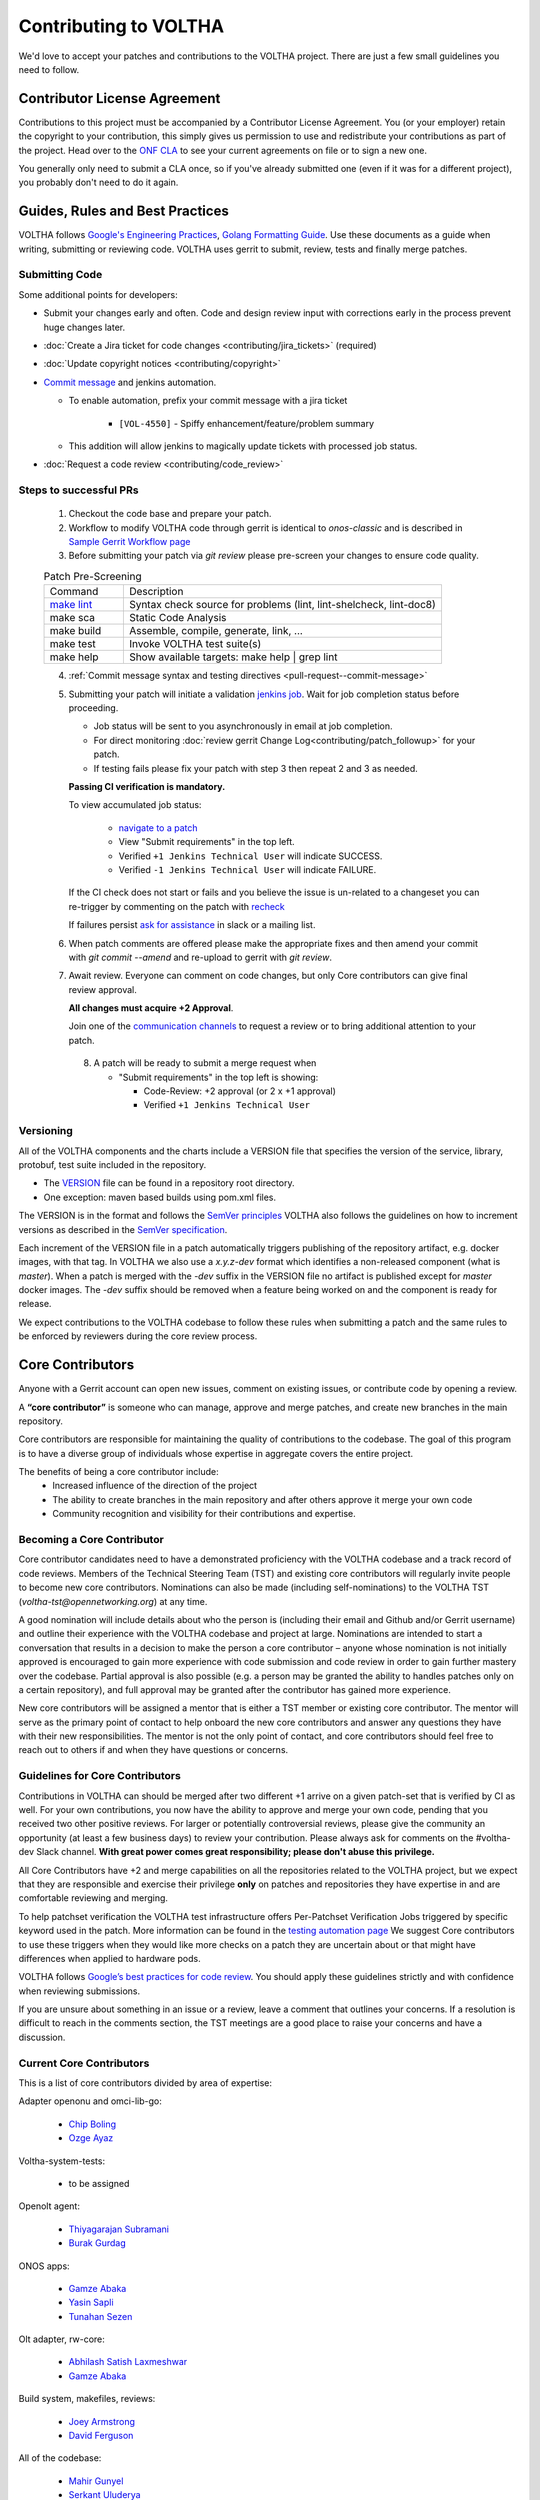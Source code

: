 Contributing to VOLTHA
======================

We'd love to accept your patches and contributions to the VOLTHA project. There are
just a few small guidelines you need to follow.

Contributor License Agreement
-----------------------------

Contributions to this project must be accompanied by a Contributor License
Agreement. You (or your employer) retain the copyright to your contribution,
this simply gives us permission to use and redistribute your contributions as
part of the project. Head over to the `ONF CLA <https://cla.opennetworking.org/>`_ to see
your current agreements on file or to sign a new one.

You generally only need to submit a CLA once, so if you've already submitted one
(even if it was for a different project), you probably don't need to do it
again.

Guides, Rules and Best Practices
--------------------------------

VOLTHA follows `Google's Engineering Practices <https://google.github.io/eng-practices/>`_,
`Golang Formatting Guide <https://go.dev/doc/effective_go#formatting>`_. Use these documents as a guide when
writing, submitting or reviewing code.
VOLTHA uses gerrit to submit, review, tests and finally merge patches.

Submitting Code
+++++++++++++++

Some additional points for developers:

- Submit your changes early and often.  Code and design review input
  with corrections early in the process prevent huge changes later.
- :doc:`Create a Jira ticket for code changes <contributing/jira_tickets>` (required)
- :doc:`Update copyright notices <contributing/copyright>`
- `Commit message <https://docs.voltha.org/master/howto/code/commit-message.html#pull-request-commit-message>`_ and jenkins automation.

  - To enable automation, prefix your commit message with a jira ticket

     - ``[VOL-4550]`` - Spiffy enhancement/feature/problem summary

  - This addition will allow jenkins to magically update tickets
    with processed job status.
- :doc:`Request a code review <contributing/code_review>`

Steps to successful PRs
+++++++++++++++++++++++

 1. Checkout the code base and prepare your patch.
 2. Workflow to modify VOLTHA code through gerrit is identical to `onos-classic`
    and is described in `Sample Gerrit Workflow page <https://wiki.onosproject.org/display/ONOS/Sample+Gerrit+Workflow>`_
 3. Before submitting your patch via `git review` please pre-screen your changes to ensure code quality.

 .. list-table:: Patch Pre-Screening
    :widths: 10, 40

    * - Command
      - Description
    * - `make lint <https://docs.voltha.org/master/howto/code/linting.html>`_
      - Syntax check source for problems (lint, lint-shelcheck, lint-doc8)
    * - make sca
      - Static Code Analysis
    * - make build
      - Assemble, compile, generate, link, ...
    * - make test
      - Invoke VOLTHA test suite(s)
    * - make help
      - Show available targets: make help | grep lint

 4. :ref:`Commit message syntax and testing directives <pull-request--commit-message>`

 5. Submitting your patch will initiate a validation
    `jenkins job <https://jenkins.opencord.org>`_.
    Wait for job completion status before proceeding.

    - Job status will be sent to you asynchronously in email at job completion.
    - For direct monitoring :doc:`review gerrit Change Log<contributing/patch_followup>` for your patch.

    - If testing fails please fix your patch with step 3 then repeat 2 and 3 as needed.

    **Passing CI verification is mandatory.**

    To view accumulated job status:

      - `navigate to a patch <https://gerrit.opencord.org/c/ci-management/+/34599>`_
      - View "Submit requirements" in the top left.
      - Verified ``+1 Jenkins Technical User`` will indicate SUCCESS.
      - Verified ``-1 Jenkins Technical User`` will indicate FAILURE.

    If the CI check does not start or fails and you believe the issue is
    un-related to a changeset you can re-trigger by commenting on the
    patch with `recheck <https://docs.voltha.org/master/howto/code/pull_request.html#development-and-code-reviews>`_

    If failures persist `ask for assistance <https://wiki.opennetworking.org/display/COM/VOLTHA>`_ in slack or a mailing list.

 6. When patch comments are offered please make the appropriate fixes and then
    amend your commit with `git commit --amend` and re-upload to gerrit with `git review`.

 7. Await review. Everyone can comment on code changes, but only Core contributors
    can give final review approval.

    **All changes must acquire +2 Approval**.

    Join one of the `communication channels <https://wiki.opennetworking.org/display/COM/VOLTHA>`_
    to request a review or to bring additional attention to your patch.

  8. A patch will be ready to submit a merge request when

     - "Submit requirements" in the top left is showing:

       - Code-Review: +2 approval (or 2 x +1 approval)
       - Verified ``+1 Jenkins Technical User``

Versioning
++++++++++

All of the VOLTHA components and the charts include a VERSION file that specifies
the version of the service, library, protobuf, test suite included in the repository.

- The `VERSION <https://gerrit.opencord.org/plugins/gitiles/voltha-go/+/refs/heads/master/VERSION>`_ file can be found in a repository root directory.
- One exception: maven based builds using pom.xml files.

The VERSION is in the format and follows the `SemVer principles <https://semver.org>`_
VOLTHA also follows the guidelines on how to increment versions as described in the
`SemVer specification <https://semver.org/#semantic-versioning-specification-semver>`_.

Each increment of the VERSION file in a patch automatically triggers publishing of the repository
artifact, e.g. docker images, with that tag.
In VOLTHA we also use a `x.y.z-dev` format which identifies a non-released component (what is `master`).
When a patch is merged with the `-dev` suffix in the VERSION file no artifact is published except for `master`
docker images. The `-dev` suffix should be removed when a feature being worked on and the component
is ready for release.

We expect contributions to the VOLTHA codebase to follow these rules when submitting a patch
and the same rules to be enforced by reviewers during the core review process.


Core Contributors
-----------------

Anyone with a Gerrit account can open new issues, comment on existing issues, or
contribute code by opening a review.

A **“core contributor”** is someone who can manage, approve and
merge patches, and create new branches in the main repository.

Core contributors are responsible for maintaining the quality of contributions
to the codebase. The goal of this program is to have a diverse group of
individuals whose expertise in aggregate covers the entire project.

The benefits of being a core contributor include:
 - Increased influence of the direction of the project
 - The ability to create branches in the main repository and after others approve it
   merge your own code
 - Community recognition and visibility for their contributions and expertise.

Becoming a Core Contributor
+++++++++++++++++++++++++++

Core contributor candidates need to have a demonstrated proficiency with the
VOLTHA codebase and a track record of code reviews.  Members of the Technical
Steering Team (TST) and existing core contributors will regularly invite people
to become new core contributors. Nominations can also be made (including
self-nominations) to the VOLTHA TST (`voltha-tst@opennetworking.org`) at any time.

A good nomination will include details about who the person is (including their email
and Github and/or Gerrit username) and outline their experience with the VOLTHA codebase
and project at large.
Nominations are intended to start a conversation that results in a decision to
make the person a core contributor – anyone whose nomination is not initially
approved is encouraged to gain more experience with code submission and code
review in order to gain further mastery over the codebase. Partial approval is
also possible (e.g. a person may be granted the ability to handles patches only
on a certain repository), and full approval may be granted after the contributor
has gained more experience.

New core contributors will be assigned a mentor that is either a TST member or
existing core contributor. The mentor will serve as the primary point of contact
to help onboard the new core contributors and answer any questions they have
with their new responsibilities. The mentor is not the only point of contact,
and core contributors should feel free to reach out to others if and when they
have questions or concerns.

Guidelines for Core Contributors
++++++++++++++++++++++++++++++++

Contributions in VOLTHA can should be merged after two different +1 arrive on a
given patch-set that is verified by CI as well.
For your own contributions, you now have the ability to approve and merge your
own code, pending that you received two other positive reviews.
For larger or potentially controversial reviews, please give the
community an opportunity (at least a few business days) to review your
contribution. Please always ask for comments on the #voltha-dev Slack channel.
**With great power comes great responsibility; please don't abuse
this privilege.**

All Core Contributors have +2 and merge capabilities on all the repositories related
to the VOLTHA project, but we expect that they are responsible and exercise their
privilege **only** on patches and repositories they have expertise in and are comfortable reviewing and merging.

To help patchset verification the VOLTHA test infrastructure offers Per-Patchset Verification Jobs
triggered by specific keyword used in the patch. More information can be found in the
`testing automation page <https://docs.voltha.org/master/testing/voltha_test_automation.html#per-patchset-verification-jobs>`_
We suggest Core contributors to use these triggers when they would like more checks on a patch they are uncertain about
or that might have differences when applied to hardware pods.

VOLTHA follows `Google’s best practices for code review <https://google.github.io/eng-practices/review/reviewer/>`_.
You should apply these guidelines strictly and with confidence when reviewing
submissions.

If you are unsure about something in an issue or a review, leave a comment
that outlines your concerns. If a resolution is difficult to reach in the
comments section, the TST meetings are a good place to raise your concerns and
have a discussion.

Current Core Contributors
+++++++++++++++++++++++++++

This is a list of core contributors divided by area of expertise:

Adapter openonu and omci-lib-go:

 - `Chip Boling <chip.boling@tibitcom.com>`_
 - `Ozge Ayaz <ozge.ayaz@netsia.com>`_

Voltha-system-tests:

 - to be assigned

Openolt agent:

 - `Thiyagarajan Subramani <Thiyagarajan.Subramani@radisys.com>`_
 - `Burak Gurdag <burak.gurdag@netsia.com>`_

ONOS apps:

 - `Gamze Abaka <gamze.abaka@netsia.com>`_
 - `Yasin Sapli <yasin.sapli@netsia.com>`_
 - `Tunahan Sezen <tunahan.sezen@netsia.com>`_

Olt adapter, rw-core:

 - `Abhilash Satish Laxmeshwar <abhilash.laxmeshwar@radisys.com>`_
 - `Gamze Abaka <gamze.abaka@netsia.com>`_

Build system, makefiles, reviews:

 - `Joey Armstrong <joey@opennetworking.org>`_
 - `David Ferguson <daf@opennetworking.org>`_

All of the codebase:

 - `Mahir Gunyel <mahir.gunyel@netsia.com>`_
 - `Serkant Uluderya <serkant.uluderya@netsia.com>`_
 - `Amit Ghosh <Amit.Ghosh@radisys.com>`_
 - `Suhas Gururaj Rao <suhas.gururaj@radisys.com>`_

Community Guidelines
--------------------

This project follows `Google's Open Source Community Guidelines <https://opensource.google/conduct/>`_

and ONF's `Code of Conduct <https://opennetworking.org/wp-content/themes/onf/img/onf-code-of-conduct.pdf>`_.
